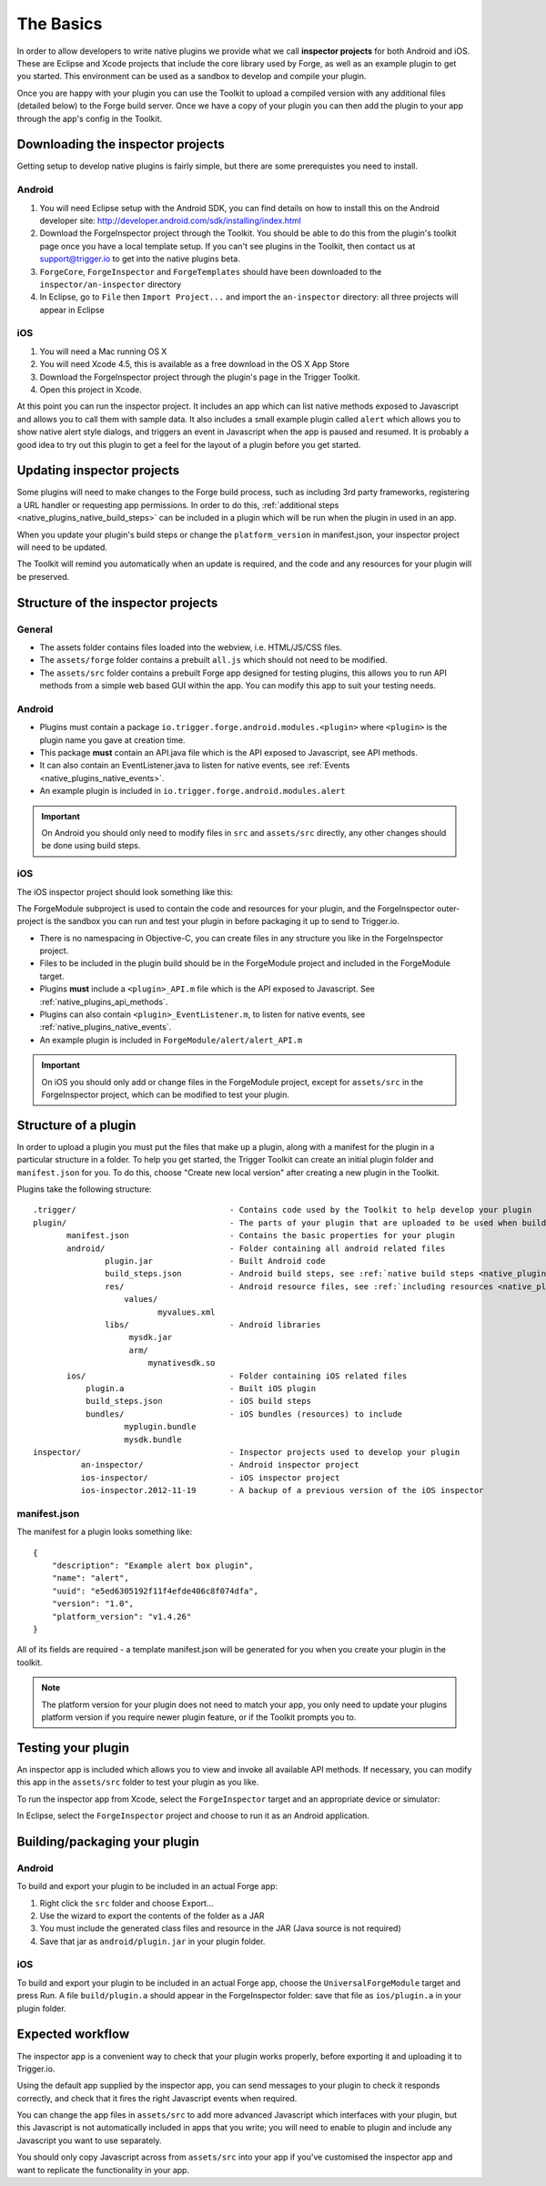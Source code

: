 .. _native_plugins_the_basics:

The Basics
==========

In order to allow developers to write native plugins we provide what we call
**inspector projects** for both Android and iOS. These are Eclipse and
Xcode projects that include the core library used by Forge, as well as an
example plugin to get you started. This environment can be used as a sandbox to
develop and compile your plugin.

Once you are happy with your plugin you can use the Toolkit to upload a
compiled version with any additional files (detailed below) to the Forge build
server. Once we have a copy of your plugin you can then add the plugin to your
app through the app's config in the Toolkit.

Downloading the inspector projects
----------------------------------

Getting setup to develop native plugins is fairly simple, but there are some prerequistes you need to install.

Android
~~~~~~~

1. You will need Eclipse setup with the Android SDK, you can find details on
   how to install this on the Android developer site:
   http://developer.android.com/sdk/installing/index.html
#. Download the ForgeInspector project through the Toolkit. You should be able
   to do this from the plugin's toolkit page once you have a local template setup.
   If you can't see plugins in the Toolkit, then contact us at support@trigger.io
   to get into the native plugins beta.
#. ``ForgeCore``, ``ForgeInspector`` and ``ForgeTemplates`` should have been downloaded to the ``inspector/an-inspector`` directory
#. In Eclipse, go to ``File`` then ``Import Project...`` and import the ``an-inspector`` directory: all three projects will appear in Eclipse

iOS
~~~

1. You will need a Mac running OS X
#. You will need Xcode 4.5, this is available as a free download in the OS X
   App Store
#. Download the ForgeInspector project through the plugin's page in the Trigger Toolkit.
#. Open this project in Xcode.

At this point you can run the inspector project. It includes an app which can
list native methods exposed to Javascript and allows you to call them with
sample data. It also includes a small example plugin called ``alert`` which
allows you to show native alert style dialogs, and triggers an event in
Javascript when the app is paused and resumed. It is probably a good idea to
try out this plugin to get a feel for the layout of a plugin before you get
started.

Updating inspector projects
---------------------------

Some plugins will need to make changes to the Forge build process, such as including 3rd party frameworks, registering a URL handler or requesting app permissions. In order to do this, :ref:`additional steps <native_plugins_native_build_steps>` can be included in a plugin which will be run when the plugin in used in an app.

When you update your plugin's build steps or change the ``platform_version`` in manifest.json, your inspector project will need to be updated.

The Toolkit will remind you automatically when an update is required, and the code and any resources for your plugin will be preserved.

Structure of the inspector projects
-----------------------------------

General
~~~~~~~

* The assets folder contains files loaded into the webview, i.e. HTML/JS/CSS
  files.
* The ``assets/forge`` folder contains a prebuilt ``all.js`` which should not
  need to be modified.
* The ``assets/src`` folder contains a prebuilt Forge app designed for testing
  plugins, this allows you to run API methods from a simple web based GUI
  within the app. You can modify this app to suit your testing needs.

Android
~~~~~~~

* Plugins must contain a package ``io.trigger.forge.android.modules.<plugin>``
  where ``<plugin>`` is the plugin name you gave at creation time.
* This package **must** contain an API.java file which is the API exposed to Javascript, see API methods.
* It can also contain an EventListener.java to listen for native events, see
  :ref:`Events <native_plugins_native_events>`.
* An example plugin is included in ``io.trigger.forge.android.modules.alert``

.. important:: On Android you should only need to modify files in ``src`` and
   ``assets/src`` directly, any other changes should be done using build
   steps.

iOS
~~~

The iOS inspector project should look something like this:

.. image:: /_static/images/plugin-ios-inspector.png

The ForgeModule subproject is used to contain the code and resources for your
plugin, and the ForgeInspector outer-project is the sandbox you can run and
test your plugin in before packaging it up to send to Trigger.io.

* There is no namespacing in Objective-C, you can create files in any structure
  you like in the ForgeInspector project.
* Files to be included in the plugin build should be in the ForgeModule project
  and included in the ForgeModule target.
* Plugins **must** include a ``<plugin>_API.m`` file which is the API exposed to
  Javascript. See :ref:`native_plugins_api_methods`.
* Plugins can also contain ``<plugin>_EventListener.m``, to listen for native
  events, see :ref:`native_plugins_native_events`.
* An example plugin is included in ``ForgeModule/alert/alert_API.m``

.. important:: On iOS you should only add or change files in the ForgeModule
   project, except for ``assets/src`` in the ForgeInspector project, which can be
   modified to test your plugin.

.. _native_plugins_the_basics_structure:

Structure of a plugin
---------------------

In order to upload a plugin you must put the files that make up a plugin, along
with a manifest for the plugin in a particular structure in a folder. To help
you get started, the Trigger Toolkit can create an initial plugin folder and
``manifest.json`` for you. To do this, choose "Create new local version" after
creating a new plugin in the Toolkit.

Plugins take the following structure:

.. parsed-literal::

    .trigger/                                - Contains code used by the Toolkit to help develop your plugin
    plugin/                                  - The parts of your plugin that are uploaded to be used when building apps
           manifest.json                     - Contains the basic properties for your plugin
           android/                          - Folder containing all android related files
                   plugin.jar                - Built Android code
                   build_steps.json          - Android build steps, see :ref:`native build steps <native_plugins_native_build_steps>`
                   res/                      - Android resource files, see :ref:`including resources <native_plugins_including_resources>`
                       values/
                              myvalues.xml
                   libs/                     - Android libraries
                        mysdk.jar
                        arm/
                            mynativesdk.so
           ios/                              - Folder containing iOS related files
               plugin.a                      - Built iOS plugin
               build_steps.json              - iOS build steps
               bundles/                      - iOS bundles (resources) to include
                       myplugin.bundle
                       mysdk.bundle
    inspector/                               - Inspector projects used to develop your plugin
              an-inspector/                  - Android inspector project
              ios-inspector/                 - iOS inspector project
              ios-inspector.2012-11-19       - A backup of a previous version of the iOS inspector

manifest.json
~~~~~~~~~~~~~

The manifest for a plugin looks something like::

    {
        "description": "Example alert box plugin", 
        "name": "alert", 
        "uuid": "e5ed6305192f11f4efde406c8f074dfa", 
        "version": "1.0",
        "platform_version": "v1.4.26"
    }

All of its fields are required - a template manifest.json will be generated for
you when you create your plugin in the toolkit.

.. note:: The platform version for your plugin does not need to match your app, you only need to update your plugins platform version if you require newer plugin feature, or if the Toolkit prompts you to.

Testing your plugin
-------------------

An inspector app is included which allows you to view and invoke all available
API methods. If necessary, you can modify this app in the ``assets/src`` folder to test your
plugin as you like.

To run the inspector app from Xcode, select the ``ForgeInspector`` target and an appropriate device or simulator:

.. image:: /_static/images/plugins__forgeinspector_target.png
  :width: 500px
  :target: ../_static/images/plugins__forgeinspector_target.png

In Eclipse, select the ``ForgeInspector`` project and choose to run it as an Android application.

.. image:: /_static/images/plugins__forgeinspector_eclipse.png
  :width: 500px
  :target: ../_static/images/plugins__forgeinspector_eclipse.png

Building/packaging your plugin 
------------------------------

Android
~~~~~~~

To build and export your plugin to be included in an actual Forge app:

1. Right click the ``src`` folder and choose Export...
#. Use the wizard to export the contents of the folder as a JAR
#. You must include the generated class files and resource in the JAR (Java source is not required)
#. Save that jar as ``android/plugin.jar`` in your plugin folder.

iOS
~~~

To build and export your plugin to be included in an actual Forge app, choose
the ``UniversalForgeModule`` target and press Run. A file ``build/plugin.a``
should appear in the ForgeInspector folder: save that file as ``ios/plugin.a``
in your plugin folder.

Expected workflow
--------------------------------------------------------------------------------
The inspector app is a convenient way to check that your plugin works properly,
before exporting it and uploading it to Trigger.io.

Using the default app supplied by the inspector app, you can send messages to
your plugin to check it responds correctly, and check that it fires the right
Javascript events when required.

You can change the app files in ``assets/src`` to add more advanced Javascript
which interfaces with your plugin, but this Javascript is not automatically
included in apps that you write; you will need to enable to plugin and include
any Javascript you want to use separately.

You should only copy Javascript across from ``assets/src`` into your app if
you've customised the inspector app and want to replicate the functionality in
your app.
